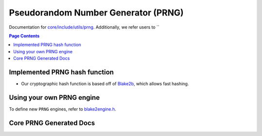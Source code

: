 Pseudorandom Number Generator (PRNG)
=====================================

Documentation for `core/include/utils/prng <https://github.com/openfheorg/openfhe-development/tree/main/src/core/include/utils/prng>`_. Additionally, we refer users to ``

.. contents:: Page Contents
   :local:
   :backlinks: none

Implemented PRNG hash function
-----------------------------

- Our cryptographic hash function is based off of `Blake2b <https://blake2.net>`_, which allows fast hashing.

Using your own PRNG engine
-----------------------------------

To define new ``PRNG`` engines, refer to `blake2engine.h <https://github.com/openfheorg/openfhe-development/blob/main/src/core/include/utils/prng/blake2.h>`_.

Core PRNG Generated Docs
-------------------------------

.. autodoxygenindex::
   :project: core_utils_prng